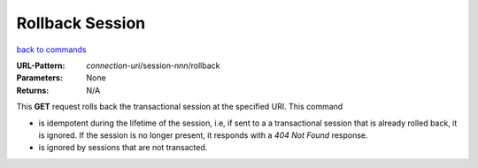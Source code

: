 ================
Rollback Session
================

`back to commands`_

:URL-Pattern: *connection-uri*/session-*nnn*/rollback

:Parameters: None

:Returns: N/A

This **GET** request rolls back the transactional session at the specified
URI.  This command

* is idempotent during the lifetime of the session, i.e, if sent to a
  a transactional session that is already rolled back, it is ignored.
  If the session is no longer present, it responds with a *404 Not
  Found* response.

* is ignored by sessions that are not transacted.

.. _back to commands: ./command-list.html

.. Copyright (C) 2006 Tim Emiola